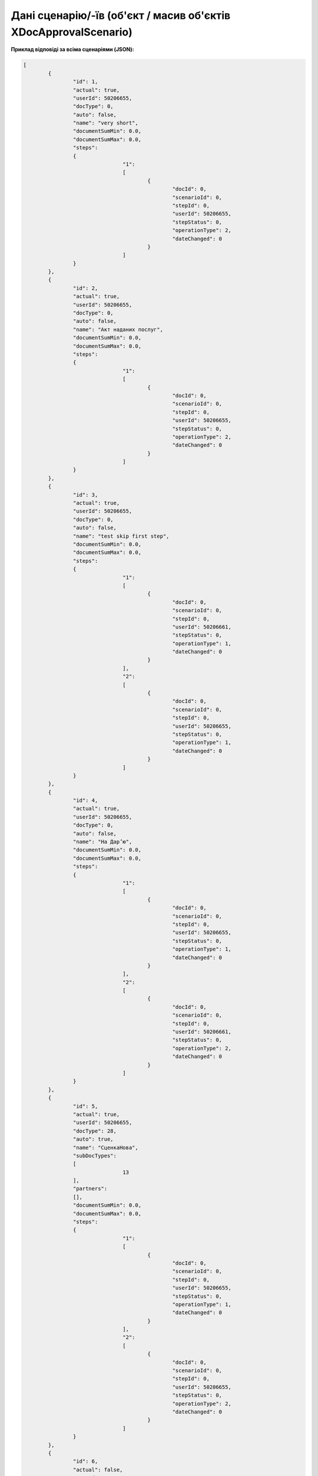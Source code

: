 #######################################################################
**Дані сценарію/-їв (об'єкт / масив об'єктів XDocApprovalScenario)**
#######################################################################

**Приклад відповіді за всіма сценаріями (JSON):**

.. code:: json

	[
		{
			"id": 1,
			"actual": true,
			"userId": 50206655,
			"docType": 0,
			"auto": false,
			"name": "very short",
			"documentSumMin": 0.0,
			"documentSumMax": 0.0,
			"steps":
			{
					"1":
					[
						{
							"docId": 0,
							"scenarioId": 0,
							"stepId": 0,
							"userId": 50206655,
							"stepStatus": 0,
							"operationType": 2,
							"dateChanged": 0
						}
					]
			}
		},
		{
			"id": 2,
			"actual": true,
			"userId": 50206655,
			"docType": 0,
			"auto": false,
			"name": "Акт наданих послуг",
			"documentSumMin": 0.0,
			"documentSumMax": 0.0,
			"steps":
			{
					"1":
					[
						{
							"docId": 0,
							"scenarioId": 0,
							"stepId": 0,
							"userId": 50206655,
							"stepStatus": 0,
							"operationType": 2,
							"dateChanged": 0
						}
					]
			}
		},
		{
			"id": 3,
			"actual": true,
			"userId": 50206655,
			"docType": 0,
			"auto": false,
			"name": "test skip first step",
			"documentSumMin": 0.0,
			"documentSumMax": 0.0,
			"steps":
			{
					"1":
					[
						{
							"docId": 0,
							"scenarioId": 0,
							"stepId": 0,
							"userId": 50206661,
							"stepStatus": 0,
							"operationType": 1,
							"dateChanged": 0
						}
					],
					"2":
					[
						{
							"docId": 0,
							"scenarioId": 0,
							"stepId": 0,
							"userId": 50206655,
							"stepStatus": 0,
							"operationType": 1,
							"dateChanged": 0
						}
					]
			}
		},
		{
			"id": 4,
			"actual": true,
			"userId": 50206655,
			"docType": 0,
			"auto": false,
			"name": "На Дарʼю",
			"documentSumMin": 0.0,
			"documentSumMax": 0.0,
			"steps":
			{
					"1":
					[
						{
							"docId": 0,
							"scenarioId": 0,
							"stepId": 0,
							"userId": 50206655,
							"stepStatus": 0,
							"operationType": 1,
							"dateChanged": 0
						}
					],
					"2":
					[
						{
							"docId": 0,
							"scenarioId": 0,
							"stepId": 0,
							"userId": 50206661,
							"stepStatus": 0,
							"operationType": 2,
							"dateChanged": 0
						}
					]
			}
		},
		{
			"id": 5,
			"actual": true,
			"userId": 50206655,
			"docType": 28,
			"auto": true,
			"name": "СценкаНова",
			"subDocTypes":
			[
					13
			],
			"partners":
			[],
			"documentSumMin": 0.0,
			"documentSumMax": 0.0,
			"steps":
			{
					"1":
					[
						{
							"docId": 0,
							"scenarioId": 0,
							"stepId": 0,
							"userId": 50206655,
							"stepStatus": 0,
							"operationType": 1,
							"dateChanged": 0
						}
					],
					"2":
					[
						{
							"docId": 0,
							"scenarioId": 0,
							"stepId": 0,
							"userId": 50206655,
							"stepStatus": 0,
							"operationType": 2,
							"dateChanged": 0
						}
					]
			}
		},
		{
			"id": 6,
			"actual": false,
			"userId": 50206655,
			"docType": 28,
			"auto": false,
			"name": "На підтримку ЗСУ",
			"subDocTypes":
			[
					13
			],
			"partners":
			[
					"1234567890AaB",
					"4823058722214"
			],
			"documentSumMin": 5.0E+10,
			"documentSumMax": 5000000000000001,
			"steps":
			{
					"1":
					[
						{
							"docId": 0,
							"scenarioId": 0,
							"stepId": 0,
							"userId": 50206655,
							"stepStatus": 0,
							"operationType": 1,
							"dateChanged": 0
						}
					],
					"2":
					[
						{
							"docId": 0,
							"scenarioId": 0,
							"stepId": 0,
							"userId": 50206655,
							"stepStatus": 0,
							"operationType": 2,
							"dateChanged": 0
						}
					]
			}
		}
	]

**Приклад відповіді за одним сценарієм (JSON):**

.. code:: json

	{
		"id": 5,
		"actual": true,
		"userId": 50206655,
		"docType": 28,
		"auto": true,
		"name": "СценкаНова",
		"subDocTypes":
		[
			13
		],
		"partners":
		[],
		"documentSumMin": 0.0,
		"documentSumMax": 0.0,
		"steps":
		{
			"1":
			[
					{
						"docId": 0,
						"scenarioId": 0,
						"stepId": 0,
						"userId": 50206655,
						"stepStatus": 0,
						"operationType": 1,
						"dateChanged": 0
					}
			],
			"2":
			[
					{
						"docId": 0,
						"scenarioId": 0,
						"stepId": 0,
						"userId": 50206655,
						"stepStatus": 0,
						"operationType": 2,
						"dateChanged": 0
					}
			]
		}
	}

Таблиця 1 - Опис параметрів об'єкта **XDocApprovalScenario**

.. csv-table:: 
  :file: for_csv/XDocApprovalScenario.csv
  :widths:  1, 5, 19, 41
  :header-rows: 1
  :stub-columns: 0

Таблиця 2 - Опис параметрів об'єкта **XDocApprovalStep**

.. csv-table:: 
  :file: for_csv/XDocApprovalStep.csv
  :widths:  1, 5, 19, 41
  :header-rows: 1
  :stub-columns: 0

-------------------------

.. [#] Під визначенням колонки **Тип поля** мається на увазі скорочене позначення:

   * M (mandatory) — обов'язкові до заповнення поля;
   * O (optional) — необов'язкові (опціональні) до заповнення поля.
